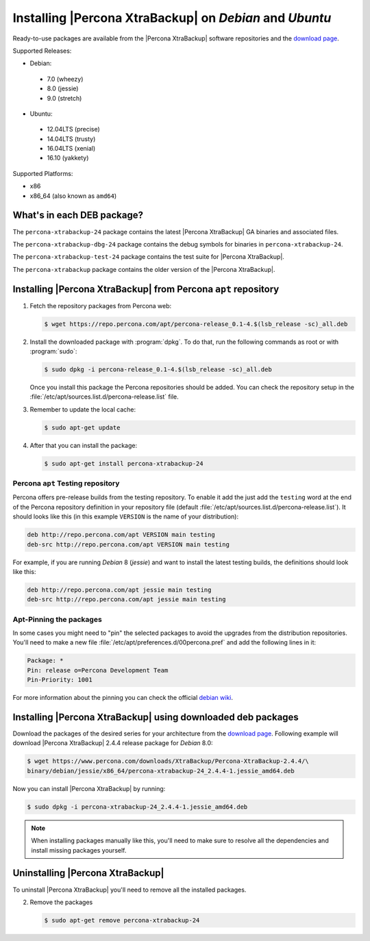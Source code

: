 .. _apt_repo:

========================================================
Installing |Percona XtraBackup| on *Debian* and *Ubuntu*
========================================================

Ready-to-use packages are available from the |Percona XtraBackup| software
repositories and the `download page
<https://www.percona.com/downloads/XtraBackup/>`_.

Supported Releases:

* Debian:

 * 7.0 (wheezy)
 * 8.0 (jessie)
 * 9.0 (stretch)

* Ubuntu:

 * 12.04LTS (precise)
 * 14.04LTS (trusty)
 * 16.04LTS (xenial)
 * 16.10 (yakkety)

Supported Platforms:

* x86
* x86_64 (also known as ``amd64``)

What's in each DEB package?
===========================

The ``percona-xtrabackup-24`` package contains the latest |Percona XtraBackup|
GA binaries and associated files.

The ``percona-xtrabackup-dbg-24`` package contains the debug symbols for
binaries in ``percona-xtrabackup-24``.

The ``percona-xtrabackup-test-24`` package contains the test suite for
|Percona XtraBackup|.

The ``percona-xtrabackup`` package contains the older version of the
|Percona XtraBackup|.

Installing |Percona XtraBackup| from Percona ``apt`` repository
===============================================================

1. Fetch the repository packages from Percona web:

   .. code-block:: bash

     $ wget https://repo.percona.com/apt/percona-release_0.1-4.$(lsb_release -sc)_all.deb

2. Install the downloaded package with :program:`dpkg`. To do that, run the
   following commands as root or with :program:`sudo`:

   .. code-block:: bash

     $ sudo dpkg -i percona-release_0.1-4.$(lsb_release -sc)_all.deb

   Once you install this package the Percona repositories should be added. You
   can check the repository setup in the
   :file:`/etc/apt/sources.list.d/percona-release.list` file.

3. Remember to update the local cache:

   .. code-block:: bash

     $ sudo apt-get update

4. After that you can install the package:

   .. code-block:: bash

     $ sudo apt-get install percona-xtrabackup-24

.. _debian_testing:

Percona ``apt`` Testing repository
----------------------------------

Percona offers pre-release builds from the testing repository. To enable it add
the just add the ``testing`` word at the end of the Percona repository
definition in your repository file (default
:file:`/etc/apt/sources.list.d/percona-release.list`). It should looks like
this (in this example ``VERSION`` is the name of your distribution):

.. code-block:: text

  deb http://repo.percona.com/apt VERSION main testing
  deb-src http://repo.percona.com/apt VERSION main testing

For example, if you are running *Debian* 8 (*jessie*) and want to install the
latest testing builds, the definitions should look like this:

.. code-block:: text

  deb http://repo.percona.com/apt jessie main testing
  deb-src http://repo.percona.com/apt jessie main testing

Apt-Pinning the packages
------------------------

In some cases you might need to "pin" the selected packages to avoid the
upgrades from the distribution repositories. You'll need to make a new file
:file:`/etc/apt/preferences.d/00percona.pref` and add the following lines in
it:

.. code-block:: text

  Package: *
  Pin: release o=Percona Development Team
  Pin-Priority: 1001

For more information about the pinning you can check the official
`debian wiki <http://wiki.debian.org/AptPreferences>`_.

.. _standalone_deb:

Installing |Percona XtraBackup| using downloaded deb packages
=============================================================

Download the packages of the desired series for your architecture from the
`download page <https://www.percona.com/downloads/XtraBackup/>`_. Following
example will download |Percona XtraBackup| 2.4.4 release package for *Debian*
8.0:

.. code-block:: bash

  $ wget https://www.percona.com/downloads/XtraBackup/Percona-XtraBackup-2.4.4/\
  binary/debian/jessie/x86_64/percona-xtrabackup-24_2.4.4-1.jessie_amd64.deb

Now you can install |Percona XtraBackup| by running:

.. code-block:: bash

  $ sudo dpkg -i percona-xtrabackup-24_2.4.4-1.jessie_amd64.deb

.. note::

  When installing packages manually like this, you'll need to make sure to
  resolve all the dependencies and install missing packages yourself.

Uninstalling |Percona XtraBackup|
=================================

To uninstall |Percona XtraBackup| you'll need to remove all the installed
packages.

2. Remove the packages

   .. code-block:: bash

     $ sudo apt-get remove percona-xtrabackup-24
